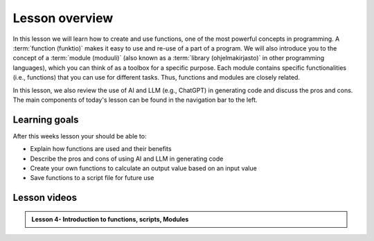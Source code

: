 Lesson overview
===============

In this lesson we will learn how to create and use functions, one of the most powerful concepts in programming.
A :term:`function (funktio)` makes it easy to use and re-use of a part of a program.
We will also introduce you to the concept of a :term:`module (moduuli)` (also known as a :term:`library (ohjelmakirjasto)` in other programming languages), which you can think of as a toolbox for a specific purpose.
Each module contains specific functionalities (i.e., functions) that you can use for different tasks.
Thus, functions and modules are closely related.

In this lesson, we also review the use of AI and LLM (e.g., ChatGPT) in generating code and discuss the pros and cons.
The main components of today's lesson can be found in the navigation bar to the left.

Learning goals
--------------

After this weeks lesson your should be able to:

- Explain how functions are used and their benefits
- Describe the pros and cons of using AI and LLM in generating code
- Create your own functions to calculate an output value based on an input value
- Save functions to a script file for future use

Lesson videos
-------------

.. admonition:: Lesson 4- Introduction to functions, scripts, Modules
    :class: admonition-youtube

    ..  youtube:: TLoZu8fOuZA

..     Dave Whipp & Kamyar Hasanzadeh, University of Helsinki @ `Geo-Python channel on Youtube <https://www.youtube.com/channel/UCQ1_1hZ0A1Vic2zmWE56s2A>`_.

.. .. admonition:: Lesson 4.2 - Coding with ChatGPT, script files and modules
..     :class: admonition-youtube
..
..     ..  youtube:: k7ulXIYAj4M
..    
..     Dave Whipp & Kamyar Hasanzadeh, University of Helsinki @ `Geo-Python channel on Youtube <https://www.youtube.com/channel/UCQ1_1hZ0A1Vic2zmWE56s2A>`_.
